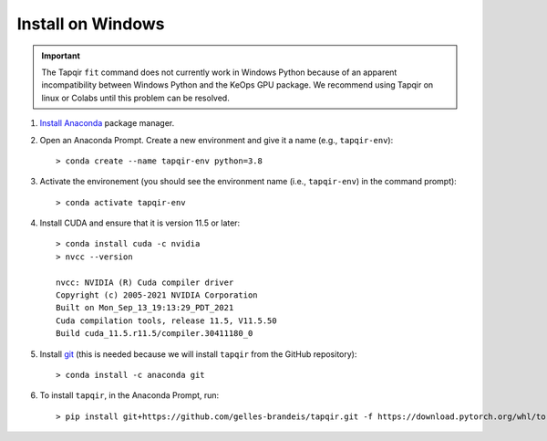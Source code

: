 Install on Windows
==================

.. important::

   The Tapqir ``fit`` command does not currently work in Windows Python because of an apparent incompatibility between Windows Python and the KeOps
   GPU package.  We recommend using Tapqir on linux or Colabs until this problem can be resolved.

1. `Install Anaconda`_ package manager.

2. Open an Anaconda Prompt. Create a new environment and give it a name 
   (e.g., ``tapqir-env``)::

    > conda create --name tapqir-env python=3.8

3. Activate the environement (you should see the environment name
   (i.e., ``tapqir-env``) in the command prompt)::

    > conda activate tapqir-env

4. Install CUDA and ensure that it is version 11.5 or later::

    > conda install cuda -c nvidia
    > nvcc --version

    nvcc: NVIDIA (R) Cuda compiler driver
    Copyright (c) 2005-2021 NVIDIA Corporation
    Built on Mon_Sep_13_19:13:29_PDT_2021
    Cuda compilation tools, release 11.5, V11.5.50
    Build cuda_11.5.r11.5/compiler.30411180_0

5. Install `git <https://git-scm.com/>`_ (this is needed because we will
   install ``tapqir`` from the GitHub repository)::

    > conda install -c anaconda git

6. To install ``tapqir``, in the Anaconda Prompt, run::

    > pip install git+https://github.com/gelles-brandeis/tapqir.git -f https://download.pytorch.org/whl/torch_stable.html

.. _Install Anaconda: https://docs.anaconda.com/anaconda/install/
